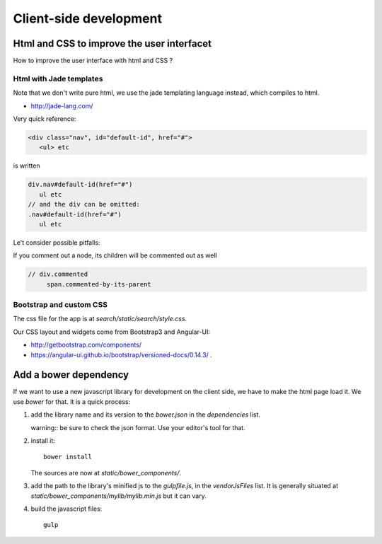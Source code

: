Client-side development
=======================

Html and CSS to improve the user interfacet
------------------------------------------

How to improve the user interface with html and CSS ?

Html with Jade templates
~~~~~~~~~~~~~~~~~~~~~~~~

Note that we don't write pure html, we use the jade templating
language instead, which compiles to html.

- http://jade-lang.com/

Very quick reference:

.. code-block:: html

   <div class="nav", id="default-id", href="#">
      <ul> etc

is written

.. code-block:: jade

   div.nav#default-id(href="#")
      ul etc
   // and the div can be omitted:
   .nav#default-id(href="#")
      ul etc

Le't consider possible pitfalls:

If you comment out a node, its children will be commented out as well

.. code-block:: text

  // div.commented
       span.commented-by-its-parent

Bootstrap and custom CSS
~~~~~~~~~~~~~~~~~~~~~~~~

The css file for the app is at `search/static/search/style.css`.

Our CSS layout and widgets come from Bootstrap3 and Angular-UI:

- http://getbootstrap.com/components/
- https://angular-ui.github.io/bootstrap/versioned-docs/0.14.3/ .


Add a bower dependency
----------------------

If we want to use a new javascript library for development on the
client side, we have to make the html page load it. We use `bower` for
that. It is a quick process:

1. add the library name and its version to the `bower.json` in the
   `dependencies` list.

   warning:: be sure to check the json format. Use your editor's tool
   for that.

2. install it::

     bower install

   The sources are now at `static/bower_components/`.

3. add the path to the library's minified js to the `gulpfile.js`, in
   the `vendorJsFiles` list. It is generally situated at
   `static/bower_components/mylib/mylib.min.js` but it can vary.

4. build the javascript files::

     gulp
